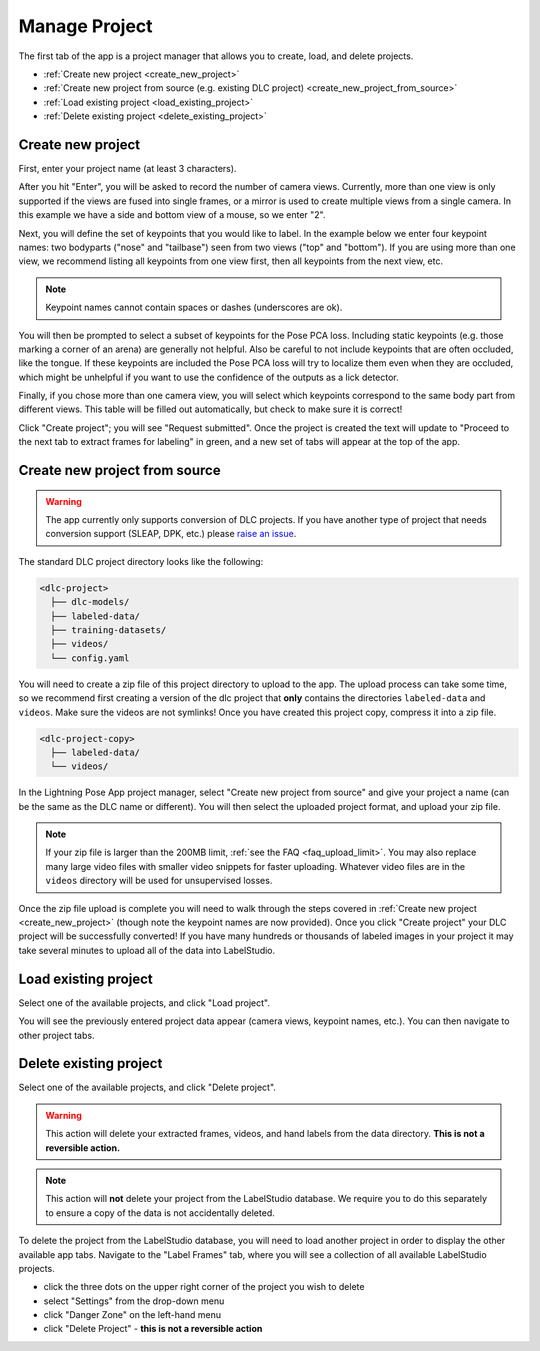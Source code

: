 .. _tab_manage_project:

##############
Manage Project
##############

The first tab of the app is a project manager that allows you to create, load, and delete projects.

* :ref:`Create new project <create_new_project>`
* :ref:`Create new project from source (e.g. existing DLC project) <create_new_project_from_source>`
* :ref:`Load existing project <load_existing_project>`
* :ref:`Delete existing project <delete_existing_project>`

.. _create_new_project:

Create new project
==================

.. image:: https://imgur.com/HfrAmUW.png
    :width: 600

First, enter your project name (at least 3 characters).

After you hit "Enter", you will be asked to record the number of camera views.
Currently, more than one view is only supported if the views are fused into single frames,
or a mirror is used to create multiple views from a single camera.
In this example we have a side and bottom view of a mouse, so we enter "2".

.. image:: https://imgur.com/SENrE3W.png

Next, you will define the set of keypoints that you would like to label.
In the example below we enter four keypoint names: two bodyparts ("nose" and "tailbase")
seen from two views ("top" and "bottom").
If you are using more than one view, we recommend listing all keypoints from one view first,
then all keypoints from the next view, etc.

.. note::

    Keypoint names cannot contain spaces or dashes (underscores are ok).

.. image:: https://imgur.com/m0a6TRy.png

You will then be prompted to select a subset of keypoints for the Pose PCA loss.
Including static keypoints (e.g. those marking a corner of an arena) are generally not helpful.
Also be careful to not include keypoints that are often occluded, like the tongue.
If these keypoints are included the Pose PCA loss will try to localize them even when they are
occluded, which might be unhelpful if you want to use the confidence of the outputs as a lick
detector.

.. image:: https://imgur.com/1BtsrWG.png

Finally, if you chose more than one camera view, you will select which keypoints correspond to the
same body part from different views.
This table will be filled out automatically, but check to make sure it is correct!

.. image:: https://imgur.com/0Nb7hCp.png

Click "Create project"; you will see "Request submitted".
Once the project is created the text will update to
"Proceed to the next tab to extract frames for labeling" in green,
and a new set of tabs will appear at the top of the app.

.. .. image:: https://imgur.com/J2IEZrm.png

.. _create_new_project_from_source:

Create new project from source
==============================

.. image:: https://imgur.com/499rk2a.png
    :width: 600

.. warning::

    The app currently only supports conversion of DLC projects.
    If you have another type of project that needs conversion support (SLEAP, DPK, etc.) please
    `raise an issue <https://github.com/Lightning-Universe/Pose-app/issues>`_.

The standard DLC project directory looks like the following:

.. code-block::

    <dlc-project>
      ├── dlc-models/
      ├── labeled-data/
      ├── training-datasets/
      ├── videos/
      └── config.yaml

You will need to create a zip file of this project directory to upload to the app.
The upload process can take some time, so we recommend first creating a version of the dlc project
that **only** contains the directories ``labeled-data`` and ``videos``.
Make sure the videos are not symlinks!
Once you have created this project copy, compress it into a zip file.

.. code-block::

    <dlc-project-copy>
      ├── labeled-data/
      └── videos/

In the Lightning Pose App project manager, select "Create new project from source" and give your
project a name (can be the same as the DLC name or different).
You will then select the uploaded project format, and upload your zip file.

.. note::

    If your zip file is larger than the 200MB limit, :ref:`see the FAQ <faq_upload_limit>`.
    You may also replace many large video files with smaller video snippets for faster uploading.
    Whatever video files are in the ``videos`` directory will be used for unsupervised losses.

Once the zip file upload is complete you will need to walk through the steps covered in
:ref:`Create new project <create_new_project>` (though note the keypoint names are now provided).
Once you click "Create project" your DLC project will be successfully converted!
If you have many hundreds or thousands of labeled images in your project it may take
several minutes to upload all of the data into LabelStudio.

.. _load_existing_project:

Load existing project
=====================

.. image:: https://imgur.com/O8Jdd54.png
    :width: 600

Select one of the available projects, and click "Load project".

You will see the previously entered project data appear (camera views, keypoint names, etc.).
You can then navigate to other project tabs.

.. _delete_existing_project:

Delete existing project
=======================

.. image:: https://imgur.com/aEprJF3.png
    :width: 600

Select one of the available projects, and click "Delete project".

.. warning::

    This action will delete your extracted frames, videos, and hand labels from the data directory.
    **This is not a reversible action.**

.. note::

    This action will **not** delete your project from the LabelStudio database.
    We require you to do this separately to ensure a copy of the data is not accidentally deleted.

To delete the project from the LabelStudio database, you will need to load another project in
order to display the other available app tabs.
Navigate to the "Label Frames" tab, where you will see a collection of all available LabelStudio
projects.

* click the three dots on the upper right corner of the project you wish to delete
* select "Settings" from the drop-down menu
* click "Danger Zone" on the left-hand menu
* click "Delete Project" - **this is not a reversible action**

